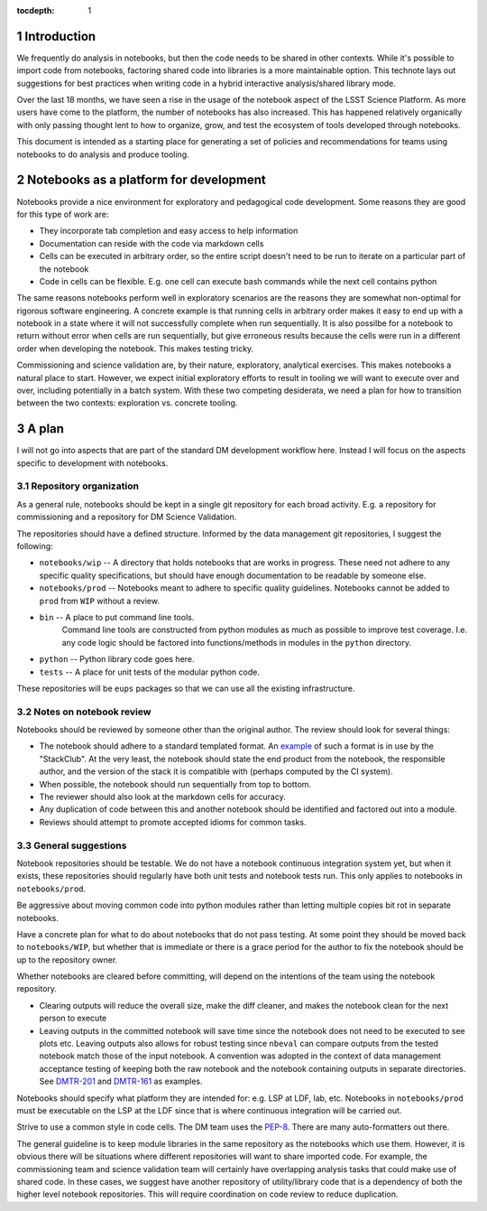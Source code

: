 ..
  Technote content.

  See https://developer.lsst.io/restructuredtext/style.html
  for a guide to reStructuredText writing.

  Do not put the title, authors or other metadata in this document;
  those are automatically added.

  Use the following syntax for sections:

  Sections
  ========

  and

  Subsections
  -----------

  and

  Subsubsections
  ^^^^^^^^^^^^^^

  To add images, add the image file (png, svg or jpeg preferred) to the
  _static/ directory. The reST syntax for adding the image is

  .. figure:: /_static/filename.ext
     :name: fig-label

     Caption text.

   Run: ``make html`` and ``open _build/html/index.html`` to preview your work.
   See the README at https://github.com/lsst-sqre/lsst-technote-bootstrap or
   this repo's README for more info.

   Feel free to delete this instructional comment.

:tocdepth: 1

.. Please do not modify tocdepth; will be fixed when a new Sphinx theme is shipped.

.. sectnum::

.. TODO: Delete the note below before merging new content to the master branch.

.. note::

Introduction
============

We frequently do analysis in notebooks, but then the code needs to be shared in other contexts.
While it's possible to import code from notebooks, factoring shared code into libraries is a more maintainable option.
This technote lays out suggestions for best practices when writing code in a hybrid interactive analysis/shared library mode.

Over the last 18 months, we have seen a rise in the usage of the notebook aspect of the LSST Science Platform.
As more users have come to the platform, the number of notebooks has also increased.
This has happened relatively organically with only passing thought lent to how to organize, grow, and test the ecosystem of tools developed through notebooks.

This document is intended as a starting place for generating a set of policies and recommendations for teams using notebooks to do analysis and produce tooling.

.. Add content here.

Notebooks as a platform for development
=======================================

Notebooks provide a nice environment for exploratory and pedagogical code development.
Some reasons they are good for this type of work are:

- They incorporate tab completion and easy access to help information
- Documentation can reside with the code via markdown cells
- Cells can be executed in arbitrary order, so the entire script doesn't need to be run to iterate on a particular part of the notebook
- Code in cells can be flexible.  E.g. one cell can execute bash commands while the next cell contains python

The same reasons notebooks perform well in exploratory scenarios are the reasons they are somewhat non-optimal for rigorous software engineering.
A concrete example is that running cells in arbitrary order makes it easy to end up with a notebook in a state where it will not successfully complete when run sequentially.
It is also possilbe for a notebook to return without error when cells are run sequentially, but give erroneous results because the cells were run in a different order when developing the notebook.
This makes testing tricky.

Commissioning and science validation are, by their nature, exploratory, analytical exercises.
This makes notebooks a natural place to start.
However, we expect initial exploratory efforts to result in tooling we will want to execute over and over, including potentially in a batch system.
With these two competing desiderata, we need a plan for how to transition between the two contexts: exploration vs. concrete tooling.

A plan
======

I will not go into aspects that are part of the standard DM development workflow here.
Instead I will focus on the aspects specific to development with notebooks.

Repository organization
-----------------------
As a general rule, notebooks should be kept in a single git repository for each broad activity.
E.g. a repository for commissioning and a repository for DM Science Validation.

The repositories should have a defined structure.
Informed by the data management git repositories, I suggest the following:

- ``notebooks/wip`` -- A directory that holds notebooks that are works in progress.
  These need not adhere to any specific quality specifications, but should have enough documentation to be readable by someone else.
- ``notebooks/prod`` -- Notebooks meant to adhere to specific quality guidelines.
  Notebooks cannot be added to ``prod`` from ``WIP`` without a review.
- ``bin`` -- A place to put command line tools.
    Command line tools are constructed from python modules as much as possible to improve test coverage.
    I.e. any code logic should be factored into functions/methods in modules in the ``python`` directory.
- ``python`` -- Python library code goes here.
- ``tests`` -- A place for unit tests of the modular python code.
  
These repositories will be ``eups`` packages so that we can use all the existing infrastructure.

Notes on notebook review
------------------------

Notebooks should be reviewed by someone other than the original author.
The review should look for several things:

- The notebook should adhere to a standard templated format.
  An `example`_ of such a format is in use by the "StackClub".
  At the very least, the notebook should state the end product from the notebook, the responsible author, and the version of the stack it is compatible with (perhaps computed by the CI system).
- When possible, the notebook should run sequentially from top to bottom.
- The reviewer should also look at the markdown cells for accuracy.
- Any duplication of code between this and another notebook should be identified and factored out into a module.
- Reviews should attempt to promote accepted idioms for common tasks.

.. _example: https://github.com/LSSTScienceCollaborations/StackClub/blob/master/GettingStarted/templates/template_Notebook.ipynb

General suggestions
-------------------

Notebook repositories should be testable.
We do not have a notebook continuous integration system yet, but when it exists, these repositories should regularly have both unit tests and notebook tests run.
This only applies to notebooks in ``notebooks/prod``.

Be aggressive about moving common code into python modules rather than letting multiple copies bit rot in separate notebooks.

Have a concrete plan for what to do about notebooks that do not pass testing.
At some point they should be moved back to ``notebooks/WIP``, but whether that is immediate or there is a grace period for the author to fix the notebook should be up to the repository owner.

Whether notebooks are cleared before committing, will depend on the intentions of the team using the notebook repository.

- Clearing outputs will reduce the overall size, make the diff cleaner, and makes the notebook clean for the next person to execute
- Leaving outputs in the committed notebook will save time since the notebook does not need to be executed to see plots etc.
  Leaving outputs also allows for robust testing since ``nbeval`` can compare outputs from the tested notebook match those of the input notebook.
  A convention was adopted in the context of data management acceptance testing of keeping both the raw notebook and the notebook containing outputs in separate directories.
  See `DMTR-201`_ and `DMTR-161`_ as examples.

.. _DMTR-201: https://github.com/lsst-dm/DMTR-201
.. _DMTR-161: https://github.com/lsst-dm/DMTR-161

Notebooks should specify what platform they are intended for: e.g. LSP at LDF, lab, etc.
Notebooks in ``notebooks/prod`` must be executable on the LSP at the LDF since that is where continuous integration will be carried out.

Strive to use a common style in code cells.
The DM team uses the `PEP-8`_.
There are many auto-formatters out there.

.. _PEP-8: https://developer.lsst.io/python/style.html?highlight=pep#pep-8-is-the-baseline-coding-style

The general guideline is to keep module libraries in the same repository as the notebooks which use them.
However, it is obvious there will be situations where different repositories will want to share imported code.
For example, the commissioning team and science validation team will certainly have overlapping analysis tasks that could make use of shared code.
In these cases, we suggest have another repository of utility/library code that is a dependency of both the higher level notebook repositories.
This will require coordination on code review to reduce duplication.

.. .. rubric:: References

.. Make in-text citations with: :cite:`bibkey`.

.. .. bibliography:: local.bib lsstbib/books.bib lsstbib/lsst.bib lsstbib/lsst-dm.bib lsstbib/refs.bib lsstbib/refs_ads.bib
..    :style: lsst_aa
